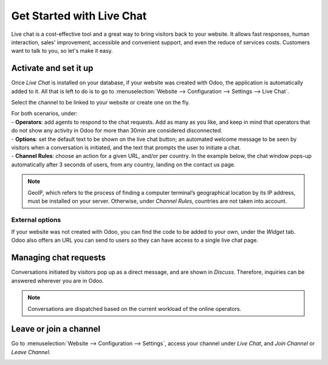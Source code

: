 ==========================
Get Started with Live Chat
==========================

Live chat is a cost-effective tool and a great way to bring visitors back to your website. It allows
fast responses, human interaction, sales' improvement, accessible and convenient support, and even
the reduce of services costs. Customers want to talk to you, so let's make it easy.

Activate and set it up
======================

Once *Live Chat* is installed on your database, if your website was created with Odoo, the
application is automatically added to it. All that is left to do is to go to
:menuselection:`Website --> Configuration --> Settings --> Live Chat`.

.. image:: media/livechat_settings.png
   :align: center
   :height: 300
   :alt: View of the settings page and the live chat feature for Odoo Live Chat

Select the channel to be linked to your website or create one on the fly.

.. image:: media/channels.png
   :align: center
   :alt: View of a live chat channel form for Odoo Live Chat

| For both scenarios, under:
| - **Operators**: add agents to respond to the chat requests. Add as many as you like, and keep in
  mind that operators that do not show any activity in Odoo for more than 30min are considered
  disconnected.
| - **Options**: set the default text to be shown on the live chat button; an automated welcome
  message to be seen by visitors when a conversation is initiated, and the text that prompts the
  user to initiate a chat.
| - **Channel Rules**: choose an action for a given URL, and/or per country. In the example below,
  the chat window pops-up automatically after 3 seconds of users, from any country, landing on the
  contact us page.

.. image:: media/rules.png
   :align: center
   :alt: View of a channel’s rules form for Odoo Live Chat

.. note::
   GeoIP, which refers to the process of finding a computer terminal’s geographical location by its
   IP address, must be installed on your server. Otherwise, under *Channel Rules*, countries are
   not taken into account.

External options
----------------

| If your website was not created with Odoo, you can find the code to be added to your own, under
  the *Widget* tab.
| Odoo also offers an URL you can send to users so they can have access to a single live chat page.

.. image:: media/widget.png
   :align: center
   :alt: View of the widget tab for Odoo Live Chat

Managing chat requests
======================

Conversations initiated by visitors pop up as a direct message, and are shown in *Discuss*.
Therefore, inquiries can be answered wherever you are in Odoo.

.. image:: media/discuss.png
   :align: center
   :alt: View of the discuss application with a message sent through live chat in Odoo

.. note::
   Conversations are dispatched based on the current workload of the online operators.

Leave or join a channel
=======================

Go to :menuselection:`Website --> Configuration --> Settings`, access your channel under
*Live Chat*, and *Join Channel* or *Leave Channel*.

.. image:: media/joinchannel.png
   :align: center
   :alt: View of a channel form and the option to join a channel for Odoo Live Chat

.. seealso::
   - :doc:`ratings`
   - :doc:`responses`